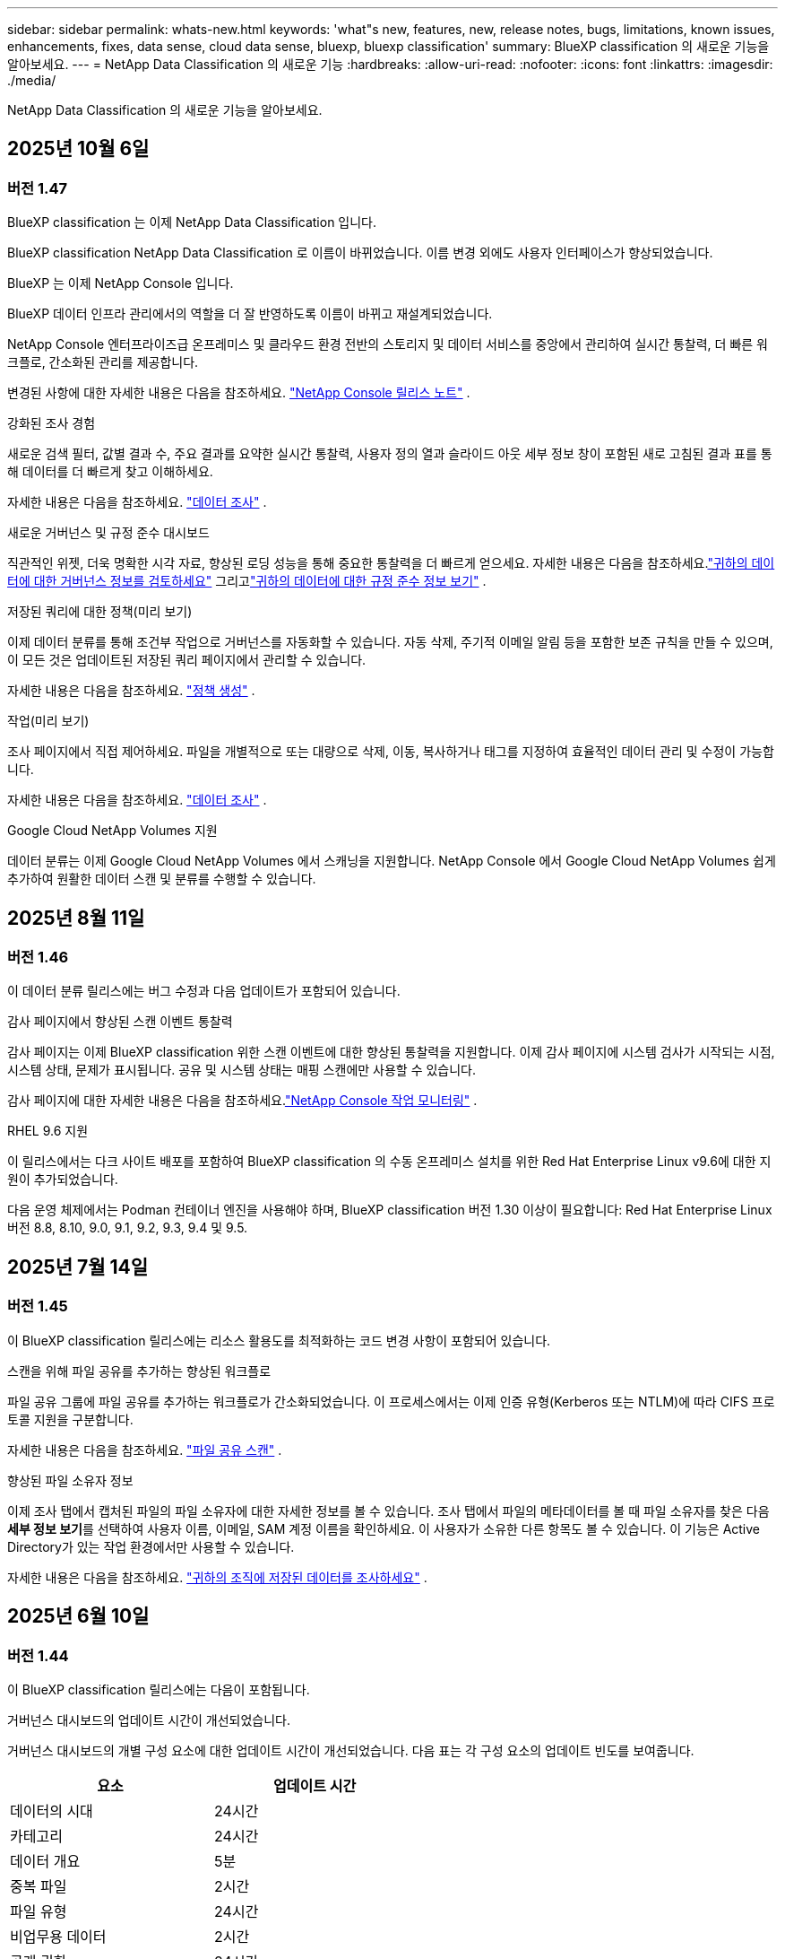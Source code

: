 ---
sidebar: sidebar 
permalink: whats-new.html 
keywords: 'what"s new, features, new, release notes, bugs, limitations, known issues, enhancements, fixes, data sense, cloud data sense, bluexp, bluexp classification' 
summary: BlueXP classification 의 새로운 기능을 알아보세요. 
---
= NetApp Data Classification 의 새로운 기능
:hardbreaks:
:allow-uri-read: 
:nofooter: 
:icons: font
:linkattrs: 
:imagesdir: ./media/


[role="lead"]
NetApp Data Classification 의 새로운 기능을 알아보세요.



== 2025년 10월 6일



=== 버전 1.47

.BlueXP classification 는 이제 NetApp Data Classification 입니다.
BlueXP classification NetApp Data Classification 로 이름이 바뀌었습니다. 이름 변경 외에도 사용자 인터페이스가 향상되었습니다.

.BlueXP 는 이제 NetApp Console 입니다.
BlueXP 데이터 인프라 관리에서의 역할을 더 잘 반영하도록 이름이 바뀌고 재설계되었습니다.

NetApp Console 엔터프라이즈급 온프레미스 및 클라우드 환경 전반의 스토리지 및 데이터 서비스를 중앙에서 관리하여 실시간 통찰력, 더 빠른 워크플로, 간소화된 관리를 제공합니다.

변경된 사항에 대한 자세한 내용은 다음을 참조하세요. https://docs.netapp.com/us-en/console-relnotes/index.html["NetApp Console 릴리스 노트"] .

.강화된 조사 경험
새로운 검색 필터, 값별 결과 수, 주요 결과를 요약한 실시간 통찰력, 사용자 정의 열과 슬라이드 아웃 세부 정보 창이 포함된 새로 고침된 결과 표를 통해 데이터를 더 빠르게 찾고 이해하세요.

자세한 내용은 다음을 참조하세요. link:https://docs.netapp.com/us-en/data-services-data-classification/task-investigate-data.html#view-file-metada["데이터 조사"] .

.새로운 거버넌스 및 규정 준수 대시보드
직관적인 위젯, 더욱 명확한 시각 자료, 향상된 로딩 성능을 통해 중요한 통찰력을 더 빠르게 얻으세요. 자세한 내용은 다음을 참조하세요.link:https://docs.netapp.com/us-en/data-services-data-classification//task-controlling-governance-data.html["귀하의 데이터에 대한 거버넌스 정보를 검토하세요"] 그리고link:https://docs.netapp.com/us-en/data-services-data-classification/task-controlling-private-data.html["귀하의 데이터에 대한 규정 준수 정보 보기"] .

.저장된 쿼리에 대한 정책(미리 보기)
이제 데이터 분류를 통해 조건부 작업으로 거버넌스를 자동화할 수 있습니다. 자동 삭제, 주기적 이메일 알림 등을 포함한 보존 규칙을 만들 수 있으며, 이 모든 것은 업데이트된 저장된 쿼리 페이지에서 관리할 수 있습니다.

자세한 내용은 다음을 참조하세요. link:https://docs.netapp.com/us-en/data-services-data-classification/task-using-policies.html["정책 생성"] .

.작업(미리 보기)
조사 페이지에서 직접 제어하세요. 파일을 개별적으로 또는 대량으로 삭제, 이동, 복사하거나 태그를 지정하여 효율적인 데이터 관리 및 수정이 가능합니다.

자세한 내용은 다음을 참조하세요. link:https://docs.netapp.com/us-en/data-services-data-classification/task-investigate-data.html#view-file-metada["데이터 조사"] .

.Google Cloud NetApp Volumes 지원
데이터 분류는 이제 Google Cloud NetApp Volumes 에서 스캐닝을 지원합니다. NetApp Console 에서 Google Cloud NetApp Volumes 쉽게 추가하여 원활한 데이터 스캔 및 분류를 수행할 수 있습니다.



== 2025년 8월 11일



=== 버전 1.46

이 데이터 분류 릴리스에는 버그 수정과 다음 업데이트가 포함되어 있습니다.

.감사 페이지에서 향상된 스캔 이벤트 통찰력
감사 페이지는 이제 BlueXP classification 위한 스캔 이벤트에 대한 향상된 통찰력을 지원합니다. 이제 감사 페이지에 시스템 검사가 시작되는 시점, 시스템 상태, 문제가 표시됩니다. 공유 및 시스템 상태는 매핑 스캔에만 사용할 수 있습니다.

감사 페이지에 대한 자세한 내용은 다음을 참조하세요.link:https://docs.netapp.com/us-en/console-setup-admin/task-monitor-cm-operations.html["NetApp Console 작업 모니터링"^] .

.RHEL 9.6 지원
이 릴리스에서는 다크 사이트 배포를 포함하여 BlueXP classification 의 수동 온프레미스 설치를 위한 Red Hat Enterprise Linux v9.6에 대한 지원이 추가되었습니다.

다음 운영 체제에서는 Podman 컨테이너 엔진을 사용해야 하며, BlueXP classification 버전 1.30 이상이 필요합니다: Red Hat Enterprise Linux 버전 8.8, 8.10, 9.0, 9.1, 9.2, 9.3, 9.4 및 9.5.



== 2025년 7월 14일



=== 버전 1.45

이 BlueXP classification 릴리스에는 리소스 활용도를 최적화하는 코드 변경 사항이 포함되어 있습니다.

.스캔을 위해 파일 공유를 추가하는 향상된 워크플로
파일 공유 그룹에 파일 공유를 추가하는 워크플로가 간소화되었습니다. 이 프로세스에서는 이제 인증 유형(Kerberos 또는 NTLM)에 따라 CIFS 프로토콜 지원을 구분합니다.

자세한 내용은 다음을 참조하세요. link:https://docs.netapp.com/us-en/data-services-data-classification/task-scanning-file-shares.html["파일 공유 스캔"] .

.향상된 파일 소유자 정보
이제 조사 탭에서 캡처된 파일의 파일 소유자에 대한 자세한 정보를 볼 수 있습니다. 조사 탭에서 파일의 메타데이터를 볼 때 파일 소유자를 찾은 다음 **세부 정보 보기**를 선택하여 사용자 이름, 이메일, SAM 계정 이름을 확인하세요. 이 사용자가 소유한 다른 항목도 볼 수 있습니다. 이 기능은 Active Directory가 있는 작업 환경에서만 사용할 수 있습니다.

자세한 내용은 다음을 참조하세요. link:https://docs.netapp.com/us-en/data-services-data-classification/task-investigate-data.html["귀하의 조직에 저장된 데이터를 조사하세요"] .



== 2025년 6월 10일



=== 버전 1.44

이 BlueXP classification 릴리스에는 다음이 포함됩니다.

.거버넌스 대시보드의 업데이트 시간이 개선되었습니다.
거버넌스 대시보드의 개별 구성 요소에 대한 업데이트 시간이 개선되었습니다. 다음 표는 각 구성 요소의 업데이트 빈도를 보여줍니다.

[cols="1,1"]
|===
| 요소 | 업데이트 시간 


| 데이터의 시대 | 24시간 


| 카테고리 | 24시간 


| 데이터 개요 | 5분 


| 중복 파일 | 2시간 


| 파일 유형 | 24시간 


| 비업무용 데이터 | 2시간 


| 공개 권한 | 24시간 


| 저장된 검색 | 2시간 


| 민감한 데이터 및 광범위한 권한 | 24시간 


| 데이터 크기 | 24시간 


| 오래된 데이터 | 2시간 


| 민감도 수준별 상위 데이터 저장소 | 2시간 
|===
마지막 업데이트 시간을 보고 중복 파일, 비업무 데이터, 저장된 검색, 오래된 데이터, 민감도 수준별 상위 데이터 저장소 구성 요소를 수동으로 업데이트할 수 있습니다. 거버넌스 대시보드에 대한 자세한 내용은 다음을 참조하세요.link:https://docs.netapp.com/us-en/data-services-data-classification/task-controlling-governance-data.html["조직에 저장된 데이터에 대한 거버넌스 세부 정보 보기"] .

.성능 및 보안 개선
BlueXP 분류의 성능, 메모리 소비, 보안을 개선하기 위해 개선 사항이 적용되었습니다.

.버그 수정
Redis가 업그레이드되어 BlueXP classification 의 안정성이 향상되었습니다. BlueXP classification 이제 Elasticsearch를 사용하여 스캔 중 파일 수 보고의 정확도를 향상시킵니다.



== 2025년 5월 12일



=== 버전 1.43

이 데이터 분류 릴리스에는 다음이 포함됩니다.

.분류 스캔 우선 순위 지정
데이터 분류는 매핑 전용 스캔 외에도 맵 및 분류 스캔의 우선순위를 지정하는 기능을 지원하여 어떤 스캔을 먼저 완료할지 선택할 수 있습니다. Map & Classify 스캔의 우선순위 지정은 스캔이 시작되기 전과 시작 중 지원됩니다. 검사가 진행되는 동안 검사의 우선순위를 지정하는 경우 매핑 검사와 분류 검사가 모두 우선순위가 지정됩니다.

자세한 내용은 다음을 참조하세요. link:https://docs.netapp.com/us-en/data-services-data-classification/task-managing-repo-scanning.html#prioritize-scans["스캔 우선 순위 지정"] .

.캐나다 개인 식별 정보(PII) 데이터 범주 지원
데이터 분류 스캔은 캐나다 PII 데이터 범주를 식별합니다. 이러한 범주에는 모든 캐나다 주와 지역의 은행 정보, 여권 번호, 사회보장번호, 운전면허증 번호, 건강카드 번호가 포함됩니다.

자세한 내용은 다음을 참조하세요. link:https://docs.netapp.com/us-en/data-services-data-classification/reference-private-data-categories.html#types-of-personal-data["개인 데이터 범주"] .

.사용자 정의 분류(미리 보기)
데이터 분류는 Map & Classify 스캔에 대한 사용자 정의 분류를 지원합니다. 사용자 정의 분류를 사용하면 정규 표현식을 사용하여 조직에 맞는 데이터를 캡처하도록 데이터 분류 검사를 맞춤화할 수 있습니다. 이 기능은 현재 미리보기 단계에 있습니다.

자세한 내용은 다음을 참조하세요. link:https://docs.netapp.com/us-en/data-services-data-classification/task-custom-classification.html["사용자 정의 분류 추가"] .

.저장된 검색 탭
**정책** 탭의 이름이 변경되었습니다.link:https://docs.netapp.com/us-en/data-services-data-classification/task-using-policies.html["**저장된 검색**"] . 기능은 변경되지 않았습니다.

.감사 페이지로 스캔 이벤트 보내기
데이터 분류는 분류 이벤트(스캔이 시작될 때와 종료될 때)를 전송하는 것을 지원합니다.link:https://docs.netapp.com/us-en/console-setup-admin/task-monitor-cm-operations.html#audit-user-activity-from-the-bluexp-timeline["NetApp Consle Audit 페이지"^] .

.보안 업데이트
* Keras 패키지가 업데이트되어 취약점(BDSA-2025-0107 및 BDSA-2025-1984)이 완화되었습니다.
* Docker 컨테이너 구성이 업데이트되었습니다. 컨테이너는 더 이상 원시 네트워크 패킷을 제작하기 위해 호스트의 네트워크 인터페이스에 액세스할 수 없습니다. 불필요한 접근을 줄임으로써 업데이트를 통해 잠재적인 보안 위험이 완화됩니다.


.성능 향상
RAM 사용량을 줄이고 데이터 분류의 전반적인 성능을 개선하기 위해 코드 개선이 구현되었습니다.

.버그 수정
StorageGRID 검사가 실패하고, 조사 페이지 필터 옵션이 로드되지 않으며, 대용량 평가의 경우 데이터 검색 평가가 다운로드되지 않는 버그가 수정되었습니다.



== 2025년 4월 14일



=== 버전 1.42

이 BlueXP classification 릴리스에는 다음이 포함됩니다.

.작업 환경을 위한 대량 스캐닝
BlueXP classification 작업 환경에서 대량 작업을 지원합니다. 작업 환경의 볼륨 전반에 걸쳐 매핑 스캔을 활성화하거나, 맵 및 분류 스캔을 활성화하거나, 스캔을 비활성화하거나, 사용자 정의 구성을 만들 수 있습니다. 개별 볼륨에 대한 선택을 하면 대량 선택이 무시됩니다. 대량 작업을 수행하려면 **구성** 페이지로 이동하여 선택하세요.

.조사 보고서를 로컬로 다운로드하세요
BlueXP classification 데이터 조사 보고서를 로컬로 다운로드하여 브라우저에서 볼 수 있는 기능을 지원합니다. 로컬 옵션을 선택하는 경우 데이터 조사는 CSV 형식으로만 가능하며, 데이터의 처음 10,000개 행만 표시됩니다.

자세한 내용은 다음을 참조하세요. link:https://docs.netapp.com/us-en/data-services-data-classification/task-investigate-data.html#create-the-data-investigation-report["BlueXP classification 사용하여 조직에 저장된 데이터를 조사하세요"] .



== 2025년 3월 10일



=== 버전 1.41

이 BlueXP classification 릴리스에는 일반적인 개선 사항과 버그 수정이 포함되어 있습니다. 여기에는 다음이 포함됩니다.

.스캔 상태
BlueXP classification 볼륨의 _초기_ 매핑 및 분류 스캔의 실시간 진행 상황을 추적합니다. 별도의 진행 막대는 매핑 및 분류 스캔을 추적하여 스캔된 전체 파일의 백분율을 나타냅니다. 진행률 표시줄 위에 마우스를 올려 놓으면 검사된 파일 수와 전체 파일을 볼 수 있습니다. 검사 상태를 추적하면 검사 진행 상황에 대한 심층적인 통찰력이 제공되어 검사를 보다 효과적으로 계획하고 리소스 할당을 이해하는 데 도움이 됩니다.

스캔 상태를 보려면 BlueXP classification 에서 **구성**으로 이동한 다음 **작업 환경 구성**을 선택하세요. 각 권의 진행 상황은 줄에 따라 표시됩니다.



== 2025년 2월 19일



=== 버전 1.40

이 BlueXP classification 릴리스에는 다음과 같은 업데이트가 포함되어 있습니다.

.RHEL 9.5 지원
이 릴리스에서는 이전에 지원되었던 버전 외에도 Red Hat Enterprise Linux v9.5에 대한 지원이 제공됩니다. 이는 다크 사이트 배포를 포함하여 BlueXP classification 의 모든 수동 온프레미스 설치에 적용됩니다.

다음 운영 체제에서는 Podman 컨테이너 엔진을 사용해야 하며, BlueXP classification 버전 1.30 이상이 필요합니다: Red Hat Enterprise Linux 버전 8.8, 8.10, 9.0, 9.1, 9.2, 9.3, 9.4 및 9.5.

.매핑 전용 스캔 우선 순위 지정
매핑 전용 스캔을 수행할 때 가장 중요한 스캔의 우선순위를 지정할 수 있습니다. 이 기능은 작업 환경이 여러 개이고 우선 순위가 높은 스캔을 먼저 완료하려는 경우에 유용합니다.

기본적으로 스캔은 시작된 순서에 따라 대기열에 추가됩니다. 검사의 우선순위를 지정하는 기능을 사용하면 검사를 대기열의 앞으로 옮길 수 있습니다. 여러 스캔에 우선순위를 지정할 수 있습니다. 우선순위는 선입선출 순서로 지정됩니다. 즉, 우선순위를 지정한 첫 번째 스캔이 대기열의 앞으로 이동하고, 두 번째로 우선순위를 지정한 스캔이 대기열의 두 번째가 되는 식입니다.

우선권은 한 번만 부여됩니다. 매핑 데이터의 자동 재스캔은 기본 순서대로 수행됩니다.

우선순위는 다음으로 제한됩니다.link:https://docs.netapp.com/us-en/data-services-data-classification/concept-classification.html["매핑 전용 스캔"^] ; 지도 및 분류 스캔에는 사용할 수 없습니다.

자세한 내용은 다음을 참조하세요. link:https://docs.netapp.com/us-en/data-services-data-classification/task-managing-repo-scanning.html#prioritize-scans["스캔 우선 순위 지정"^] .

.모든 스캔을 다시 시도하세요
BlueXP classification 실패한 모든 스캔을 일괄적으로 다시 시도하는 기능을 지원합니다.

**모두 다시 시도** 기능을 사용하면 일괄 작업으로 스캔을 다시 시도할 수 있습니다. 네트워크 중단과 같은 일시적인 문제로 인해 분류 스캔이 실패하는 경우, 개별적으로 다시 시도하는 대신 하나의 버튼으로 모든 스캔을 동시에 다시 시도할 수 있습니다. 필요한 만큼 스캔을 다시 시도할 수 있습니다.

모든 스캔을 다시 시도하려면:

. BlueXP classification 메뉴에서 *구성*을 선택합니다.
. 실패한 모든 검사를 다시 시도하려면 *모든 검사 다시 시도*를 선택하세요.


.향상된 분류 모델 정확도
머신 러닝 모델의 정확도link:https://docs.netapp.com/us-en/data-services-data-classification/reference-private-data-categories.html#types-of-sensitive-personal-datapredefined-categories["미리 정의된 카테고리"] 11% 개선되었습니다.



== 2025년 1월 22일



=== 버전 1.39

이 BlueXP classification 릴리스에서는 데이터 조사 보고서의 내보내기 프로세스가 업데이트되었습니다. 이 내보내기 업데이트는 데이터에 대한 추가 분석을 수행하거나, 데이터에 대한 추가 시각화를 생성하거나, 데이터 조사 결과를 다른 사람들과 공유하는 데 유용합니다.

이전에는 데이터 조사 보고서 내보내기가 10,000개 행으로 제한되었습니다. 이번 릴리스에서는 이러한 제한이 없어져 모든 데이터를 내보낼 수 있게 되었습니다. 이 변경을 통해 데이터 조사 보고서에서 더 많은 데이터를 내보낼 수 있으므로 데이터 분석에 있어 더 많은 유연성이 제공됩니다.

작업 환경, 볼륨, 대상 폴더, JSON 또는 CSV 형식을 선택할 수 있습니다. 내보낸 파일 이름에는 데이터가 언제 내보내졌는지 식별하는 데 도움이 되는 타임스탬프가 포함됩니다.

지원되는 작업 환경은 다음과 같습니다.

* Cloud Volumes ONTAP
* ONTAP 용 FSx
* ONTAP
* 그룹 공유


데이터 조사 보고서에서 데이터를 내보내는 데는 다음과 같은 제한이 있습니다.

* 다운로드 가능한 최대 레코드 수는 유형(파일, 디렉토리, 테이블)당 5억 개입니다.
* 100만 개의 레코드를 내보내는 데는 약 35분이 걸릴 것으로 예상됩니다.


데이터 조사 및 보고서에 대한 자세한 내용은 다음을 참조하세요. https://docs.netapp.com/us-en/data-services-data-classification/task-investigate-data.html["귀하의 조직에 저장된 데이터를 조사하세요"] .



== 2024년 12월 16일



=== 버전 1.38

이 BlueXP classification 릴리스에는 일반적인 개선 사항과 버그 수정이 포함되어 있습니다.



== 2024년 11월 4일



=== 버전 1.37

이 BlueXP classification 릴리스에는 다음과 같은 업데이트가 포함되어 있습니다.

.RHEL 8.10 지원
이 릴리스에서는 이전에 지원되었던 버전 외에도 Red Hat Enterprise Linux v8.10에 대한 지원이 제공됩니다. 이는 다크 사이트 배포를 포함하여 BlueXP classification 의 모든 수동 온프레미스 설치에 적용됩니다.

다음 운영 체제에서는 Podman 컨테이너 엔진을 사용해야 하며, BlueXP classification 버전 1.30 이상이 필요합니다: Red Hat Enterprise Linux 버전 8.8, 8.10, 9.0, 9.1, 9.2, 9.3 및 9.4.

자세히 알아보세요 https://docs.netapp.com/us-en/data-services-data-classification/concept-classification.html["BlueXP classification"] .

.NFS v4.1 지원
이 릴리스에서는 이전에 지원되었던 버전 외에도 NFS v4.1에 대한 지원이 제공됩니다.

자세히 알아보세요 https://docs.netapp.com/us-en/data-services-data-classification/concept-classification.html["BlueXP classification"] .



== 2024년 10월 10일



=== 버전 1.36

.RHEL 9.4 지원
이 릴리스에서는 이전에 지원되었던 버전 외에도 Red Hat Enterprise Linux v9.4에 대한 지원이 제공됩니다. 이는 다크 사이트 배포를 포함하여 BlueXP classification 의 모든 수동 온프레미스 설치에 적용됩니다.

다음 운영 체제에서는 Podman 컨테이너 엔진을 사용해야 하며, BlueXP classification 버전 1.30 이상이 필요합니다: Red Hat Enterprise Linux 버전 8.8, 9.0, 9.1, 9.2, 9.3 및 9.4.

자세히 알아보세요 https://docs.netapp.com/us-en/data-services-data-classification/task-deploy-overview.html["BlueXP classification 배포 개요"] .

.향상된 스캔 성능
이 릴리스에서는 향상된 스캔 성능이 제공됩니다.



== 2024년 9월 2일



=== 버전 1.35

.StorageGRID 데이터 스캔
BlueXP classification StorageGRID 에서 데이터 스캐닝을 지원합니다.

자세한 내용은 다음을 참조하세요.link:task-scanning-storagegrid.html["StorageGRID 데이터 스캔"] .



== 2024년 8월 5일



=== 버전 1.34

이 BlueXP classification 릴리스에는 다음 업데이트가 포함되어 있습니다.

.CentOS에서 Ubuntu로 변경
BlueXP classification Microsoft Azure 및 Google Cloud Platform(GCP)용 Linux 운영 체제를 CentOS 7.9에서 Ubuntu 22.04로 업데이트했습니다.

배포 세부 사항은 다음을 참조하세요. https://docs.netapp.com/us-en/data-services-data-classification/task-deploy-compliance-onprem.html#prepare-the-linux-host-system["인터넷 접속이 가능한 Linux 호스트에 설치하고 Linux 호스트 시스템을 준비합니다."] .



== 2024년 7월 1일



=== 버전 1.33

.Ubuntu 지원
이 릴리스는 Ubuntu 24.04 Linux 플랫폼을 지원합니다.

.매핑 스캔은 메타데이터를 수집합니다.
다음 메타데이터는 매핑 스캔 중에 파일에서 추출되어 거버넌스, 규정 준수 및 조사 대시보드에 표시됩니다.

* 작업 환경
* 작업 환경 유형
* 저장 저장소
* 파일 유형
* 사용된 용량
* 파일 수
* 파일 크기
* 파일 생성
* 파일 마지막 접근
* 파일이 마지막으로 수정되었습니다
* 파일 발견 시간
* 권한 추출


.대시보드의 추가 데이터
이 릴리스에서는 매핑 스캔 중에 거버넌스, 규정 준수 및 조사 대시보드에 표시되는 데이터가 업데이트되었습니다.

자세한 내용은 다음을 참조하십시오. link:https://docs.netapp.com/us-en/data-services-data-classification/concept-classification.html["매핑 스캔과 분류 스캔의 차이점은 무엇입니까?"] .



== 2024년 6월 5일



=== 버전 1.32

.구성 페이지의 새 매핑 상태 열
이 릴리스에서는 이제 구성 페이지에 새로운 매핑 상태 열이 표시됩니다.  새로운 열은 매핑이 실행 중인지, 대기 중인지, 일시 중지된 상태인지 등을 식별하는 데 도움이 됩니다.

상태에 대한 설명은 다음을 참조하세요. https://docs.netapp.com/us-en/data-services-data-classification/task-managing-repo-scanning.html["스캔 설정 변경"] .



== 2024년 5월 15일



=== 버전 1.31

.분류는 BlueXP 의 핵심 서비스로 제공됩니다.
BlueXP classification 이제 커넥터당 최대 500TiB의 스캔 데이터에 대해 추가 비용 없이 BlueXP 의 핵심 기능으로 제공됩니다.  분류 라이센스나 유료 구독이 필요하지 않습니다.  이 새로운 버전에서는 BlueXP classification 기능을 NetApp 스토리지 시스템 스캐닝에 집중하므로 일부 기존 기능은 이전에 라이선스 비용을 지불한 고객만 사용할 수 있습니다.  유료 계약이 종료되면 해당 레거시 기능의 사용은 만료됩니다.


NOTE: 데이터 분류는 스캔할 수 있는 데이터 양에 제한을 두지 않습니다.  각 콘솔 에이전트는 500TiB의 데이터를 스캔하고 표시하는 것을 지원합니다. 500TiB 이상의 데이터를 스캔하려면link:https://docs.netapp.com/us-en/console-setup-admin/concept-connectors.html#connector-installation["다른 콘솔 에이전트를 설치하세요"^] 그 다음에link:https://docs.netapp.com/us-en/data-services-data-classification/task-deploy-overview.html["다른 데이터 분류 인스턴스 배포"] .  + 콘솔 UI는 단일 커넥터의 데이터를 표시합니다.  여러 콘솔 에이전트의 데이터를 보는 방법에 대한 팁은 다음을 참조하세요.link:https://docs.netapp.com/us-en/console-setup-admin/task-manage-multiple-connectors.html#switch-between-connectors["여러 콘솔 에이전트와 함께 작업"^] .



== 2024년 4월 1일



=== 버전 1.30

.RHEL v8.8 및 v9.3 BlueXP classification 에 대한 지원이 추가되었습니다.
이 릴리스에서는 Docker 엔진이 아닌 Podman이 필요한 기존 지원 버전 9.x 외에도 Red Hat Enterprise Linux v8.8 및 v9.3에 대한 지원이 제공됩니다.  이는 BlueXP classification 의 모든 수동 온프레미스 설치에 적용됩니다.

다음 운영 체제에서는 Podman 컨테이너 엔진을 사용해야 하며, BlueXP classification 버전 1.30 이상이 필요합니다: Red Hat Enterprise Linux 버전 8.8, 9.0, 9.1, 9.2 및 9.3.

자세히 알아보세요 https://docs.netapp.com/us-en/data-services-data-classification/task-deploy-overview.html["BlueXP classification 배포 개요"] .

온프레미스에 있는 RHEL 8 또는 9 호스트에 커넥터를 설치하는 경우 BlueXP classification 지원됩니다. RHEL 8 또는 9 호스트가 AWS, Azure 또는 Google Cloud에 있는 경우 지원되지 않습니다.

.감사 로그 수집 활성화 옵션이 제거되었습니다.
감사 로그 수집을 활성화하는 옵션이 비활성화되었습니다.

.스캔 속도가 향상되었습니다
보조 스캐너 노드의 스캔 성능이 개선되었습니다.  스캔에 대한 처리 능력이 더 필요하면 스캐너 노드를 추가할 수 있습니다. 자세한 내용은 다음을 참조하세요. https://docs.netapp.com/us-en/data-services-data-classification/task-deploy-compliance-onprem.html["인터넷 접속이 가능한 호스트에 BlueXP classification 설치합니다."] .

.자동 업그레이드
인터넷 접속이 가능한 시스템에 BlueXP classification 배포한 경우 시스템이 자동으로 업그레이드됩니다.  이전에는 마지막 사용자 활동 이후 특정 시간이 경과한 후에 업그레이드가 이루어졌습니다.  이 릴리스에서는 현지 시간이 오전 1시에서 오전 5시 사이인 경우 BlueXP classification 자동으로 업그레이드됩니다.  현지 시간이 이 시간대를 벗어나면 마지막 사용자 활동 이후 특정 시간이 경과한 후에 업그레이드가 수행됩니다. 자세한 내용은 다음을 참조하세요. https://docs.netapp.com/us-en/data-services-data-classification/task-deploy-compliance-onprem.html["인터넷 접속이 가능한 Linux 호스트에 설치"] .

인터넷 접속 없이 BlueXP classification 배포한 경우 수동으로 업그레이드해야 합니다. 자세한 내용은 다음을 참조하세요. https://docs.netapp.com/us-en/data-services-data-classification/task-deploy-compliance-dark-site.html["인터넷 접속이 없는 Linux 호스트에 BlueXP classification 설치"] .



== 2024년 3월 4일



=== 버전 1.29

.이제 특정 데이터 소스 디렉토리에 있는 스캐닝 데이터를 제외할 수 있습니다.
BlueXP classification 특정 데이터 소스 디렉토리에 있는 스캐닝 데이터를 제외하려면 BlueXP classification 에서 처리하는 구성 파일에 이러한 디렉토리 이름을 추가할 수 있습니다.  이 기능을 사용하면 불필요한 디렉토리를 스캔하지 않아도 되고, 잘못된 개인 데이터 결과가 반환되는 것을 방지할 수 있습니다.

https://docs.netapp.com/us-en/data-services-data-classification/task-exclude-scan-paths.html["자세히 알아보기"] .

.초대형 인스턴스 지원이 이제 인증되었습니다.
2억 5천만 개가 넘는 파일을 검사하기 위해 BlueXP classification 필요한 경우 클라우드 배포 또는 온프레미스 설치에서 Extra Large 인스턴스를 사용할 수 있습니다.  이러한 유형의 시스템은 최대 5억 개의 파일을 검사할 수 있습니다.

https://docs.netapp.com/us-en/data-services-data-classification/concept-classification.html#the-data-classification-instance["자세히 알아보기"] .



== 2024년 1월 10일



=== 버전 1.27

.조사 페이지 결과에는 총 항목 수 외에도 총 크기가 표시됩니다.
조사 페이지에서 필터링된 결과에는 총 파일 수 외에도 항목의 총 크기가 표시됩니다.  이 기능은 파일을 이동하거나, 파일을 삭제하는 등의 작업에 도움이 될 수 있습니다.

.추가 그룹 ID를 "조직에 공개"로 구성합니다.
그룹에 원래 해당 권한이 설정되지 않은 경우, 이제 BlueXP classification 에서 직접 NFS의 그룹 ID를 "조직에 개방됨"으로 간주하도록 구성할 수 있습니다.  이러한 그룹 ID가 첨부된 모든 파일과 폴더는 조사 세부 정보 페이지에서 "조직에 공개됨"으로 표시됩니다. 방법을 확인하세요link:https://docs.netapp.com/us-en/data-services-data-classification/task-add-group-id-as-open.html["추가 그룹 ID를 "조직에 공개"로 추가합니다."] .



== 2023년 12월 14일



=== 버전 1.26.6

이번 릴리스에는 몇 가지 사소한 개선 사항이 포함되었습니다.

이 릴리스에서는 다음 옵션도 제거되었습니다.

* 감사 로그 수집을 활성화하는 옵션이 비활성화되었습니다.
* 디렉토리 조사 중에 디렉토리별 개인 식별 정보(PII) 데이터 수를 계산하는 옵션을 사용할 수 없습니다. link:task-investigate-data.html["귀하의 조직에 저장된 데이터를 조사하세요"] .
* Azure Information Protection(AIP) 레이블을 사용하여 데이터를 통합하는 옵션이 비활성화되었습니다.




== 2023년 11월 6일



=== 버전 1.26.3

이 릴리스에서는 다음 문제가 해결되었습니다.

* 대시보드에서 시스템이 스캔한 파일 수를 표시할 때 발생하는 불일치를 해결했습니다.
* 이름과 메타데이터에 특수 문자가 포함된 파일과 디렉토리를 처리하고 보고하여 스캐닝 동작을 개선했습니다.




== 2023년 10월 4일



=== 버전 1.26

.RHEL 버전 9에서 BlueXP classification 의 온프레미스 설치 지원
Red Hat Enterprise Linux 버전 8과 9는 BlueXP classification 설치에 필요한 Docker 엔진을 지원하지 않습니다. 이제 Podman 버전 4 이상을 컨테이너 인프라로 사용하여 RHEL 9.0, 9.1 및 9.2에서 BlueXP classification 설치를 지원합니다. 사용자 환경에서 최신 버전의 RHEL을 사용해야 하는 경우 이제 Podman을 사용할 때 BlueXP classification (버전 1.26 이상)를 설치할 수 있습니다.

현재 RHEL 9.x를 사용할 경우 다크 사이트 설치나 분산 스캐닝 환경(마스터 및 원격 스캐너 노드 사용)은 지원되지 않습니다.



== 2023년 9월 5일



=== 버전 1.25

.소규모 및 중규모 배포는 일시적으로 사용할 수 없습니다.
AWS에서 BlueXP classification 인스턴스를 배포할 때 *배포 > 구성*을 선택하고 소규모 또는 중규모 인스턴스를 선택하는 옵션은 현재 사용할 수 없습니다. *배포 > 배포*를 선택하면 대용량 인스턴스 크기를 사용하여 인스턴스를 배포할 수 있습니다.

.조사 결과 페이지에서 최대 100,000개 항목에 태그를 적용합니다.
과거에는 조사 결과 페이지에서 한 번에 하나의 페이지(20개 항목)에만 태그를 적용할 수 있었습니다. 이제 조사 결과 페이지에서 *모든* 항목을 선택하고 모든 항목에 태그를 적용할 수 있습니다. 한 번에 최대 100,000개 항목까지 적용할 수 있습니다.

.최소 1MB의 파일 크기를 갖는 중복 파일을 식별합니다.
BlueXP classification 파일 크기가 50MB 이상인 경우에만 중복 파일을 식별하는 데 사용됩니다. 이제 1MB로 시작하는 중복 파일을 식별할 수 있습니다. 조사 페이지 필터인 "파일 크기"와 "중복"을 사용하여 사용자 환경에서 특정 크기의 어떤 파일이 중복되었는지 확인할 수 있습니다.



== 2023년 7월 17일



=== 버전 1.24

.BlueXP classification 를 통해 두 가지 새로운 유형의 독일 개인 데이터가 식별되었습니다.
BlueXP classification 다음 유형의 데이터를 포함하는 파일을 식별하고 분류할 수 있습니다.

* 독일 ID(Personalausweisnummer)
* 독일 사회 보장 번호(Sozialversicherungsnummer)


link:https://docs.netapp.com/us-en/data-services-data-classification/reference-private-data-categories.html#types-of-personal-data["BlueXP classification 귀하의 데이터에서 식별할 수 있는 모든 유형의 개인 데이터를 확인하세요."] .

.BlueXP classification 제한 모드와 비공개 모드에서 완벽하게 지원됩니다.
이제 BlueXP classification 인터넷 접속이 불가능한 사이트(개인 모드)와 아웃바운드 인터넷 접속이 제한된 사이트(제한 모드)에서도 완벽하게 지원됩니다. link:https://docs.netapp.com/us-en/console-setup-admin/concept-modes.html["커넥터용 BlueXP 배포 모드에 대해 자세히 알아보세요."^] .

.BlueXP classification 의 개인 모드 설치를 업그레이드할 때 버전을 건너뛸 수 있는 기능
이제 순차적이지 않더라도 최신 버전의 BlueXP classification 로 업그레이드할 수 있습니다.  즉, BlueXP classification 한 번에 한 버전씩 업그레이드해야 하는 현재 제한은 더 이상 필요하지 않습니다.  이 기능은 1.24 버전부터 적용됩니다.

.BlueXP classification API를 이제 사용할 수 있습니다.
BlueXP classification API를 사용하면 스캔 중인 데이터에 대한 작업을 수행하고, 쿼리를 만들고, 정보를 내보낼 수 있습니다.  대화형 문서는 Swagger를 사용하여 사용할 수 있습니다.  문서는 조사, 규정 준수, 거버넌스, 구성을 포함한 여러 범주로 구분됩니다.  각 카테고리는 BlueXP classification UI의 탭을 참조합니다.

link:https://docs.netapp.com/us-en/data-services-data-classification/api-classification.html["BlueXP classification API에 대해 자세히 알아보세요"] .



== 2023년 6월 6일



=== 버전 1.23

.이제 데이터 주체 이름을 검색할 때 일본어가 지원됩니다.
이제 데이터 주체 접근 요청(DSAR)에 대한 응답으로 주체의 이름을 검색할 때 일본어 이름을 입력할 수 있습니다.  생성할 수 있습니다link:https://docs.netapp.com/us-en/data-services-data-classification/task-generating-compliance-reports.html["데이터 주체 접근 요청 보고서"] 그 결과 정보를 사용하여.  일본어 이름도 입력할 수 있습니다.link:https://docs.netapp.com/us-en/data-services-data-classification/task-investigate-data.html["데이터 조사 페이지의 "데이터 주체" 필터"] 주제의 이름이 포함된 파일을 식별합니다.

.Ubuntu는 이제 BlueXP classification 설치할 수 있는 지원되는 Linux 배포판입니다.
Ubuntu 22.04는 BlueXP classification 에 지원되는 운영 체제로 인증되었습니다.  설치 프로그램의 버전 1.23을 사용하면 네트워크의 Ubuntu Linux 호스트나 클라우드의 Linux 호스트에 BlueXP classification 설치할 수 있습니다. https://docs.netapp.com/us-en/data-services-data-classification/task-deploy-compliance-onprem.html["Ubuntu가 설치된 호스트에 BlueXP classification 설치하는 방법을 알아보세요."] .

.Red Hat Enterprise Linux 8.6 및 8.7은 더 이상 새로운 BlueXP classification 설치에서 지원되지 않습니다.
Docker는 Red Hat이 더 이상 필수 조건이므로 이러한 버전은 새로운 배포에서는 지원되지 않습니다.  RHEL 8.6 또는 8.7에서 실행되는 기존 BlueXP classification 머신이 있는 경우 NetApp 해당 구성을 계속 지원합니다.

.BlueXP classification ONTAP 시스템에서 FPolicy 이벤트를 수신하기 위한 FPolicy 수집기로 구성될 수 있습니다.
작업 환경의 볼륨에서 감지된 파일 액세스 이벤트에 대해 BlueXP classification 시스템에서 파일 액세스 감사 로그를 수집하도록 설정할 수 있습니다.  BlueXP classification 다음과 같은 유형의 FPolicy 이벤트와 파일에 대한 작업을 수행한 사용자를 캡처할 수 있습니다: 만들기, 읽기, 쓰기, 삭제, 이름 바꾸기, 소유자/권한 변경, SACL/DACL 변경.

.이제 다크 사이트에서 Data Sense BYOL 라이선스가 지원됩니다.
이제 다크 사이트에서 Data Sense BYOL 라이선스를 BlueXP digital wallet 에 업로드하여 라이선스가 부족해질 때 알림을 받을 수 있습니다.



== 2023년 4월 3일



=== 버전 1.22

.새로운 데이터 발견 평가 보고서
데이터 검색 평가 보고서는 스캔한 환경에 대한 높은 수준의 분석을 제공하여 시스템 결과를 강조하고 문제가 있는 영역과 잠재적인 수정 단계를 보여줍니다.  이 보고서의 목적은 데이터 세트의 데이터 거버넌스 문제, 데이터 보안 노출, 데이터 규정 준수 격차에 대한 인식을 높이는 것입니다. https://docs.netapp.com/us-en/data-services-data-classification/task-controlling-governance-data.html["데이터 발견 평가 보고서를 생성하고 사용하는 방법을 알아보세요."] .

.클라우드의 소규모 인스턴스에 BlueXP classification 배포하는 기능
AWS 환경에서 BlueXP Connector를 통해 BlueXP classification 배포할 때 이제 기본 인스턴스에서 사용할 수 있는 것보다 더 작은 두 개의 인스턴스 유형 중에서 선택할 수 있습니다.  소규모 환경을 스캔하는 경우 클라우드 비용을 절감하는 데 도움이 될 수 있습니다.  하지만 작은 인스턴스를 사용할 때는 몇 가지 제한이 있습니다. https://docs.netapp.com/us-en/data-services-data-classification/concept-classification.html["사용 가능한 인스턴스 유형 및 제한 사항을 확인하세요."] .

.이제 BlueXP classification 설치 전에 Linux 시스템을 검증하기 위한 독립 실행형 스크립트를 사용할 수 있습니다.
BlueXP classification 설치를 실행하지 않고도 Linux 시스템이 모든 필수 구성 요소를 충족하는지 확인하려면 필수 구성 요소만 테스트하는 별도의 스크립트를 다운로드할 수 있습니다. https://docs.netapp.com/us-en/data-services-data-classification/task-test-linux-system.html["Linux 호스트가 BlueXP classification 설치할 준비가 되었는지 확인하는 방법을 알아보세요."] .



== 2023년 3월 7일



=== 버전 1.21

.BlueXP classification UI에서 사용자 정의 범주를 추가하는 새로운 기능
이제 BlueXP classification 통해 사용자 정의 범주를 추가할 수 있으므로 BlueXP classification 통해 해당 범주에 맞는 파일을 식별할 수 있습니다.  BlueXP classification 에는 많은 것이 있습니다 https://docs.netapp.com/us-en/data-services-data-classification/reference-private-data-categories.html["미리 정의된 카테고리"] 따라서 이 기능을 사용하면 사용자 정의 범주를 추가하여 조직에 고유한 정보가 데이터에서 어디에 있는지 식별할 수 있습니다.

.이제 BlueXP classification UI에서 사용자 정의 키워드를 추가할 수 있습니다.
BlueXP classification 향후 스캔에서 BlueXP classification 식별할 수 있는 사용자 정의 키워드를 추가하는 기능을 갖추고 있습니다.  하지만 키워드를 추가하려면 BlueXP classification Linux 호스트에 로그인하고 명령줄 인터페이스를 사용해야 합니다.  이번 릴리스에서는 BlueXP classification UI에 사용자 정의 키워드를 추가하는 기능이 추가되어 키워드를 매우 쉽게 추가하고 편집할 수 있습니다.

."마지막 액세스 시간"이 변경될 때 BlueXP classification 가 파일을 스캔하지 않도록 하는 기능
기본적으로 BlueXP classification 적절한 "쓰기" 권한이 없으면 시스템은 볼륨의 파일을 검사하지 않습니다. BlueXP classification "마지막 액세스 시간"을 원래 타임스탬프로 되돌릴 수 없기 때문입니다.  하지만 파일의 마지막 액세스 시간이 원래 시간으로 재설정되는 것이 문제가 되지 않는다면 구성 페이지에서 이 동작을 재정의하여 BlueXP classification 권한에 관계없이 볼륨을 검사하도록 할 수 있습니다.

이 기능과 함께 "스캔 분석 이벤트"라는 새 필터가 추가되어 BlueXP classification 에서 마지막 액세스 시간을 되돌릴 수 없어 분류되지 않은 파일이나 BlueXP classification 마지막 액세스 시간을 되돌릴 수 없어도 분류된 파일을 볼 수 있습니다.

https://docs.netapp.com/us-en/data-services-data-classification/reference-collected-metadata.html[""마지막 액세스 시간 타임스탬프" 및 BlueXP classification 에 필요한 권한에 대해 자세히 알아보세요."] .

.BlueXP classification 통해 3가지 새로운 유형의 개인 데이터가 식별되었습니다.
BlueXP classification 다음 유형의 데이터를 포함하는 파일을 식별하고 분류할 수 있습니다.

* 보츠와나 신분증(오망) 번호
* 보츠와나 여권 번호
* 싱가포르 국민등록 신분증(NRIC)


https://docs.netapp.com/us-en/data-services-data-classification/reference-private-data-categories.html["BlueXP classification 귀하의 데이터에서 식별할 수 있는 모든 유형의 개인 데이터를 확인하세요."] .

.디렉토리에 대한 업데이트된 기능
* 데이터 조사 보고서의 "간단한 CSV 보고서" 옵션에 이제 디렉토리의 정보가 포함됩니다.
* "마지막 액세스" 시간 필터는 이제 파일과 디렉토리 모두에 대한 마지막 액세스 시간을 표시합니다.


.설치 개선 사항
* 인터넷 접속이 불가능한 사이트(다크 사이트)를 위한 BlueXP classification 설치 프로그램은 이제 성공적인 설치를 위해 시스템 및 네트워킹 요구 사항이 제대로 갖춰져 있는지 사전 검사를 수행합니다.
* 설치 감사 로그 파일이 이제 저장되었습니다. `/ops/netapp/install_logs` .




== 2023년 2월 5일



=== 버전 1.20

.모든 이메일 주소로 정책 기반 알림 이메일을 보낼 수 있는 기능
이전 버전의 BlueXP classification 에서는 특정 중요 정책에 대한 결과가 반환되면 계정의 BlueXP 사용자에게 이메일 알림을 보낼 수 있었습니다.  이 기능을 사용하면 온라인 상태가 아닐 때 데이터를 보호하기 위한 알림을 받을 수 있습니다.  이제 BlueXP 계정에 없는 다른 사용자(최대 20개 이메일 주소)에게도 정책에서 이메일 알림을 보낼 수 있습니다.

https://docs.netapp.com/us-en/data-services-data-classification/task-using-policies.html["정책 결과에 따라 이메일 알림을 보내는 방법에 대해 자세히 알아보세요."] .

.이제 BlueXP classification UI에서 개인 패턴을 추가할 수 있습니다.
BlueXP classification BlueXP classification 스캔에서 식별할 수 있는 맞춤형 "개인 데이터"를 추가하는 기능을 갖추고 있습니다.  하지만 사용자 정의 패턴을 추가하려면 BlueXP classification Linux 호스트에 로그인하고 명령줄을 사용해야 했습니다.  이번 릴리스에서는 정규식을 사용하여 개인 패턴을 추가하는 기능이 BlueXP classification UI에 추가되어 이러한 사용자 정의 패턴을 매우 쉽게 추가하고 편집할 수 있습니다.

.BlueXP classification 사용하여 1,500만 개의 파일을 이동할 수 있는 기능
과거에는 BlueXP classification 최대 100,000개의 소스 파일을 모든 NFS 공유로 옮길 수 있었습니다.  이제 최대 1,500만 개의 파일을 한 번에 이동할 수 있습니다.

.SharePoint Online 파일에 액세스할 수 있는 사용자 수를 볼 수 있는 기능
"액세스 권한이 있는 사용자 수" 필터는 이제 SharePoint Online 저장소에 저장된 파일을 지원합니다.  과거에는 CIFS 공유에 있는 파일만 지원되었습니다.  현재 Active Directory 기반이 아닌 SharePoint 그룹은 이 필터에 포함되지 않습니다.

.새로운 "부분적 성공" 상태가 작업 상태 패널에 추가되었습니다.
새로운 "부분적 성공" 상태는 BlueXP classification 작업이 완료되었고 일부 항목은 실패하고 일부 항목은 성공했음을 나타냅니다. 예를 들어, 100개의 파일을 이동하거나 삭제할 때입니다.  또한, "완료" 상태의 이름이 "성공"으로 변경되었습니다.  과거에는 "완료" 상태에 성공한 작업과 실패한 작업이 나열되었습니다.  이제 "성공" 상태는 모든 항목에 대한 모든 작업이 성공했음을 의미합니다. https://docs.netapp.com/us-en/data-services-data-classification/task-view-compliance-actions.html["작업 상태 패널을 보는 방법 보기"] .



== 2023년 1월 9일



=== 버전 1.19

.민감한 데이터가 포함되어 있고 지나치게 허용적인 파일 차트를 볼 수 있는 기능
거버넌스 대시보드에 새로운 _민감한 데이터 및 광범위한 권한_ 영역이 추가되었는데, 이 영역은 민감한 데이터(민감한 데이터와 민감한 개인 데이터 모두 포함)를 포함하고 지나치게 권한이 부여된 파일의 히트맵을 제공합니다.  이를 통해 민감한 데이터와 관련하여 어떤 위험이 있는지 파악하는 데 도움이 될 수 있습니다. https://docs.netapp.com/us-en/data-services-data-classification/task-controlling-governance-data.html["자세히 알아보기"] .

.데이터 조사 페이지에서 세 가지 새로운 필터를 사용할 수 있습니다.
데이터 조사 페이지에 표시되는 결과를 구체화하기 위해 새로운 필터를 사용할 수 있습니다.

* "액세스 권한이 있는 사용자 수" 필터는 특정 수의 사용자에게 열려 있는 파일과 폴더를 보여줍니다.  결과를 구체화하기 위해 숫자 범위를 선택할 수 있습니다. 예를 들어, 51~100명의 사용자가 접근할 수 있는 파일을 확인할 수 있습니다.
* 이제 "생성 시간", "검색 시간", "마지막 수정" 및 "마지막 액세스" 필터를 사용하여 미리 정의된 날짜 범위를 선택하는 대신 사용자 지정 날짜 범위를 만들 수 있습니다.  예를 들어, "생성 시간"이 "6개월 이상"인 파일이나 "마지막 수정 날짜"가 "지난 10일 이내"인 파일을 찾을 수 있습니다.
* 이제 "파일 경로" 필터를 사용하여 필터링된 쿼리 결과에서 제외할 경로를 지정할 수 있습니다.  특정 데이터를 포함하고 제외하는 경로를 입력하면 BlueXP classification 먼저 포함된 경로에 있는 모든 파일을 찾은 다음, 제외된 경로에서 파일을 제거한 다음 결과를 표시합니다.


https://docs.netapp.com/us-en/data-services-data-classification/task-investigate-data.html["데이터를 조사하는 데 사용할 수 있는 모든 필터 목록을 확인하세요."] .

.BlueXP classification 일본 개인 번호를 식별할 수 있습니다.
BlueXP classification 일본 개인 번호(마이 넘버라고도 함)가 포함된 파일을 식별하고 분류할 수 있습니다.  여기에는 개인 및 회사 내 번호가 모두 포함됩니다. https://docs.netapp.com/us-en/data-services-data-classification/reference-private-data-categories.html["BlueXP classification 귀하의 데이터에서 식별할 수 있는 모든 유형의 개인 데이터를 확인하세요."] .

